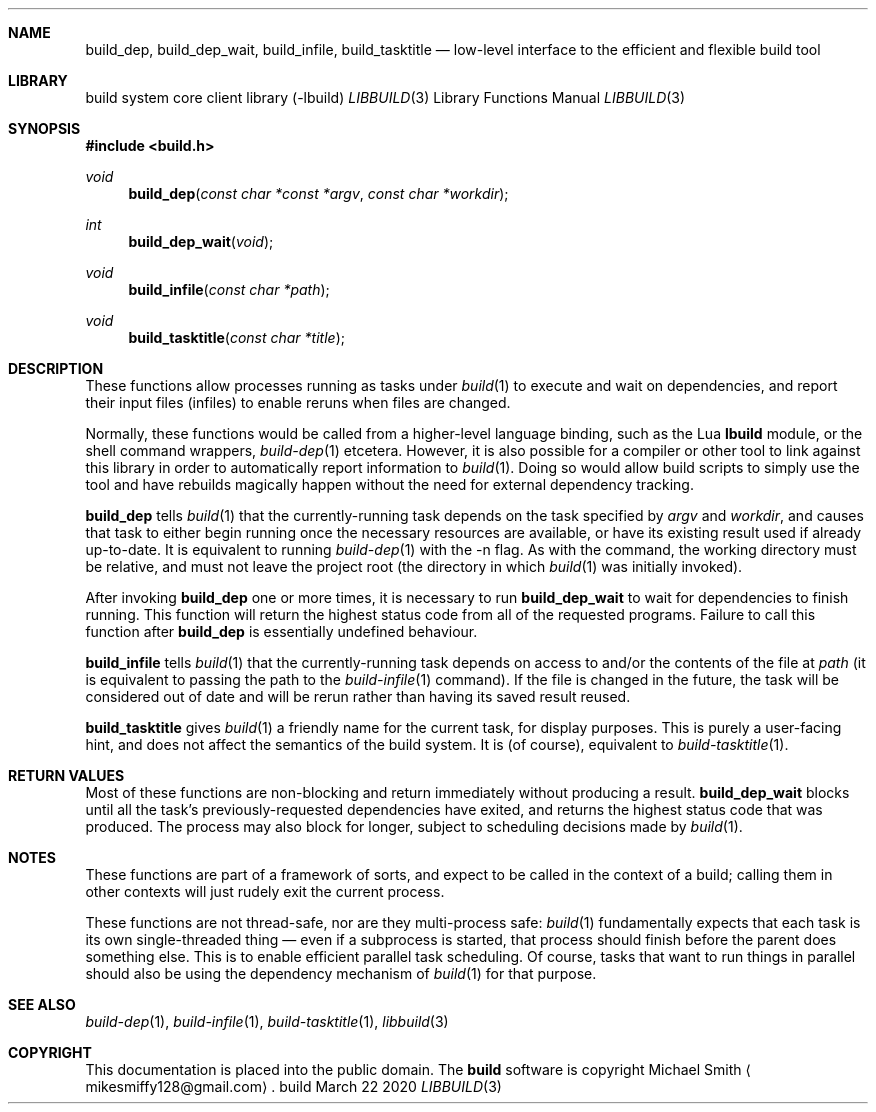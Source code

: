.\" This file is dedicated to the public domain.
.\"
.Dd March 22 2020
.Dt LIBBUILD 3
.Sh NAME
.Nm build_dep ,
.Nm build_dep_wait ,
.Nm build_infile ,
.Nm build_tasktitle
.Nd low-level interface to the efficient and flexible build tool
.Sh LIBRARY
.ds str-Lb-libbuild build system core client library (\-lbuild)
.ds doc-str-Lb-libbuild \*[str-Lb-libbuild]
.Lb libbuild
.\" XXX abusing .Os, is this considered okay?
.Os build
.Sh SYNOPSIS
.In build.h
.Ft void
.Fn build_dep "const char *const *argv" "const char *workdir"
.Ft int
.Fn build_dep_wait "void"
.Ft void
.Fn build_infile "const char *path"
.Ft void
.Fn build_tasktitle "const char *title"
.Sh DESCRIPTION
These functions allow processes running as tasks under
.Xr build 1
to execute and wait on dependencies, and report their input files (infiles) to
enable reruns when files are changed.
.Pp
Normally, these functions would be called from a higher-level language binding,
such as the Lua
.Nm lbuild
module, or the shell command wrappers,
.Xr build-dep 1
etcetera. However, it is also possible for a compiler or other tool to link
against this library in order to automatically report information to
.Xr build 1 .
Doing so would allow build scripts to simply use the tool and have rebuilds
magically happen without the need for external dependency tracking.
.Pp
.Nm build_dep
tells
.Xr build 1
that the currently-running task depends on the task specified by
.Ar argv
and
.Ar workdir ,
and causes that task to either begin running once the necessary
resources are available, or have its existing result used if already up-to-date.
It is equivalent to running
.Xr build-dep 1
with the \-n flag. As with the command, the working directory must be relative,
and must not leave the project root (the directory in which
.Xr build 1
was initially invoked).
.Pp
After invoking
.Nm build_dep
one or more times, it is necessary to run
.Nm build_dep_wait
to wait for dependencies to finish running. This function will return the
highest status code from all of the requested programs. Failure to call this
function after
.Nm build_dep
is essentially undefined behaviour.
.Pp
.Nm build_infile
tells
.Xr build 1
that the currently-running task depends on access to and/or the contents of the
file at
.Ar path
(it is equivalent to passing the path to the
.Xr build-infile 1
command). If the file is changed in the future, the task will be considered
out of date and will be rerun rather than having its saved result reused.
.Pp
.Nm build_tasktitle
gives
.Xr build 1
a friendly name for the current task, for display purposes. This is purely a
user-facing hint, and does not affect the semantics of the build system. It is
(of course), equivalent to
.Xr build-tasktitle 1 .
.Sh RETURN VALUES
Most of these functions are non-blocking and return immediately without
producing a result.
.Nm build_dep_wait
blocks until all the task's previously-requested dependencies have exited, and
returns the highest status code that was produced. The process may also block
for longer, subject to scheduling decisions made by
.Xr build 1 .
.Sh NOTES
These functions are part of a framework of sorts, and expect to be called in the
context of a build; calling them in other contexts will just rudely exit the
current process.
.Pp
These functions are not thread-safe, nor are they multi-process safe:
.Xr build 1
fundamentally expects that each task is its own single-threaded thing
\(em
even if a subprocess is started, that process should finish before the parent
does something else. This is to enable efficient parallel task scheduling. Of
course, tasks that want to run things in parallel should also be using the
dependency mechanism of
.Xr build 1
for that purpose.
.Sh SEE ALSO
.Xr build-dep 1 ,
.Xr build-infile 1 ,
.Xr build-tasktitle 1 ,
.Xr libbuild 3
.Sh COPYRIGHT
This documentation is placed into the public domain. The
.Nm build
software is copyright Michael Smith
.Aq mikesmiffy128@gmail.com .

